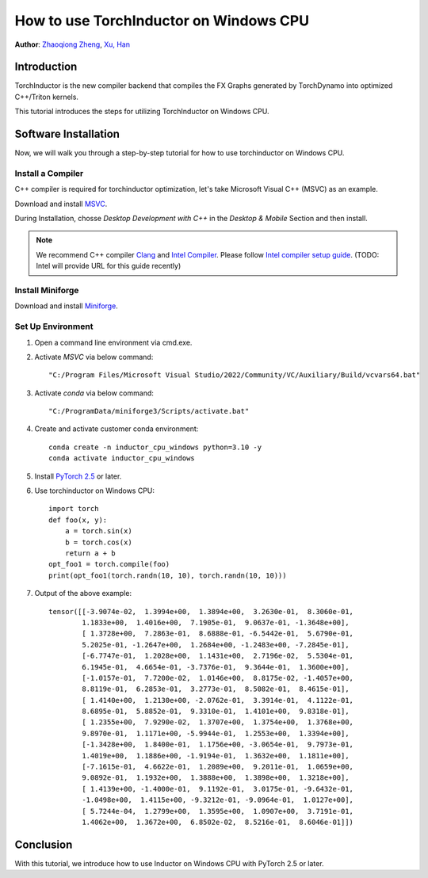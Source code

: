 How to use TorchInductor on Windows CPU
=======================================

**Author**: `Zhaoqiong Zheng <https://github.com/ZhaoqiongZ>`_, `Xu, Han <https://github.com/xuhancn>`_


Introduction
------------

TorchInductor is the new compiler backend that compiles the FX Graphs generated by TorchDynamo into optimized C++/Triton kernels.

This tutorial introduces the steps for utilizing TorchInductor on Windows CPU.



Software Installation
---------------------

Now, we will walk you through a step-by-step tutorial for how to use torchinductor on Windows CPU.

Install a Compiler
^^^^^^^^^^^^^^^^^^

C++ compiler is required for torchinductor optimization, let's take Microsoft Visual C++ (MSVC) as an example.

Download and install `MSVC <https://visualstudio.microsoft.com/downloads/>`_.

During Installation, chosse `Desktop Development with C++` in the `Desktop & Mobile` Section and then install.

.. note::

    We recommend C++ compiler `Clang <https://github.com/llvm/llvm-project/releases>`_ and `Intel Compiler <https://www.intel.com/content/www/us/en/developer/tools/oneapi/base-toolkit-download.html>`_.
    Please follow `Intel compiler setup guide <empty link>`_. (TODO: Intel will provide URL for this guide recently)


Install Miniforge
^^^^^^^^^^^^^^^^^

Download and install `Miniforge <https://github.com/conda-forge/miniforge/releases/latest/download/Miniforge3-Windows-x86_64.exe>`_.

Set Up Environment
^^^^^^^^^^^^^^^^^^

#. Open a command line environment via cmd.exe.
#. Activate `MSVC` via below command::

    "C:/Program Files/Microsoft Visual Studio/2022/Community/VC/Auxiliary/Build/vcvars64.bat"
#. Activate `conda` via below command::

    "C:/ProgramData/miniforge3/Scripts/activate.bat"
#. Create and activate customer conda environment::

    conda create -n inductor_cpu_windows python=3.10 -y 
    conda activate inductor_cpu_windows
#. Install `PyTorch 2.5 <https://pytorch.org/get-started/locally/>`_ or later.
#. Use torchinductor on Windows CPU::
    
    import torch
    def foo(x, y):
        a = torch.sin(x)
        b = torch.cos(x)
        return a + b
    opt_foo1 = torch.compile(foo)
    print(opt_foo1(torch.randn(10, 10), torch.randn(10, 10)))

#. Output of the above example::

    tensor([[-3.9074e-02,  1.3994e+00,  1.3894e+00,  3.2630e-01,  8.3060e-01,
            1.1833e+00,  1.4016e+00,  7.1905e-01,  9.0637e-01, -1.3648e+00],
            [ 1.3728e+00,  7.2863e-01,  8.6888e-01, -6.5442e-01,  5.6790e-01,
            5.2025e-01, -1.2647e+00,  1.2684e+00, -1.2483e+00, -7.2845e-01],
            [-6.7747e-01,  1.2028e+00,  1.1431e+00,  2.7196e-02,  5.5304e-01,
            6.1945e-01,  4.6654e-01, -3.7376e-01,  9.3644e-01,  1.3600e+00],
            [-1.0157e-01,  7.7200e-02,  1.0146e+00,  8.8175e-02, -1.4057e+00,
            8.8119e-01,  6.2853e-01,  3.2773e-01,  8.5082e-01,  8.4615e-01],
            [ 1.4140e+00,  1.2130e+00, -2.0762e-01,  3.3914e-01,  4.1122e-01,
            8.6895e-01,  5.8852e-01,  9.3310e-01,  1.4101e+00,  9.8318e-01],
            [ 1.2355e+00,  7.9290e-02,  1.3707e+00,  1.3754e+00,  1.3768e+00,
            9.8970e-01,  1.1171e+00, -5.9944e-01,  1.2553e+00,  1.3394e+00],
            [-1.3428e+00,  1.8400e-01,  1.1756e+00, -3.0654e-01,  9.7973e-01,
            1.4019e+00,  1.1886e+00, -1.9194e-01,  1.3632e+00,  1.1811e+00],
            [-7.1615e-01,  4.6622e-01,  1.2089e+00,  9.2011e-01,  1.0659e+00,
            9.0892e-01,  1.1932e+00,  1.3888e+00,  1.3898e+00,  1.3218e+00],
            [ 1.4139e+00, -1.4000e-01,  9.1192e-01,  3.0175e-01, -9.6432e-01,
            -1.0498e+00,  1.4115e+00, -9.3212e-01, -9.0964e-01,  1.0127e+00],
            [ 5.7244e-04,  1.2799e+00,  1.3595e+00,  1.0907e+00,  3.7191e-01,
            1.4062e+00,  1.3672e+00,  6.8502e-02,  8.5216e-01,  8.6046e-01]])

Conclusion
----------

With this tutorial, we introduce how to use Inductor on Windows CPU with PyTorch 2.5 or later.  
